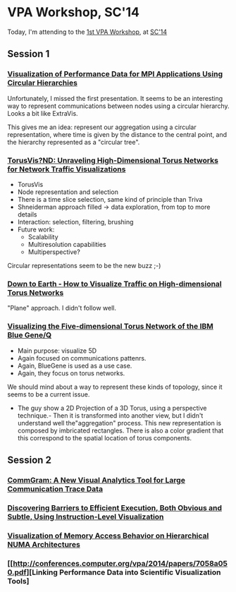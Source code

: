 * VPA Workshop, SC'14

Today, I'm attending to the [[http://cedmav.org/vpa2014.html][1st VPA Workshop]], at [[http://conferences.computer.org/vpa/2014/][SC'14]]

** Session 1

*** [[http://conferences.computer.org/vpa/2014/papers/7058a001.pdf][Visualization of Performance Data for MPI Applications Using Circular Hierarchies]]

Unfortunately, I missed the first presentation.
It seems to be an interesting way to represent communications between nodes using a circular hierarchy. Looks a bit like ExtraVis.

This gives me an idea: represent our aggregation using a circular representation, where time is given by the distance to the central point, and the hierarchy represented as a "circular tree".

*** [[http://conferences.computer.org/vpa/2014/papers/7058a009.pdf][TorusVis?ND: Unraveling High-Dimensional Torus Networks for Network Traffic Visualizations]]

- TorusVis
- Node representation and selection
- There is a time slice selection, same kind of principle than Triva
- Shneiderman approach filled -> data exploration, from top to more details
- Interaction: selection, filtering, brushing
- Future work: 
  - Scalability
  - Multiresolution capabilities
  - Multiperspective?

Circular representations seem to be the new buzz ;-)


*** [[http://conferences.computer.org/vpa/2014/papers/7058a017.pdf][Down to Earth - How to Visualize Traffic on High-dimensional Torus Networks]]

"Plane" approach. I didn't follow well.

*** [[http://conferences.computer.org/vpa/2014/papers/7058a024.pdf][Visualizing the Five-dimensional Torus Network of the IBM Blue Gene/Q]]

- Main purpose: visualize 5D
- Again focused on communications pattenrs.
- Again, BlueGene is used as a use case.
- Again, they focus on torus networks.

We should mind about a way to represent these kinds of topology, since it seems to be a current issue.

- The guy show a 2D Projection of a 3D Torus, using a perspective technique.- Then it is transformed into another view, but I didn't understand well the"aggregation" process. This new representation is composed by imbricated rectangles. There is also a color gradient that this correspond to the spatial location of torus components.


** Session 2

*** [[http://conferences.computer.org/vpa/2014/papers/7058a028.pdf][CommGram: A New Visual Analytics Tool for Large Communication Trace Data]]


*** [[http://conferences.computer.org/vpa/2014/papers/7058a036.pdf][Discovering Barriers to Efficient Execution, Both Obvious and Subtle, Using Instruction-Level Visualization]]

*** [[http://conferences.computer.org/vpa/2014/papers/7058a042.pdf][Visualization of Memory Access Behavior on Hierarchical NUMA Architectures]]


*** [[http://conferences.computer.org/vpa/2014/papers/7058a050.pdf][Linking Performance Data into Scientific Visualization Tools]



